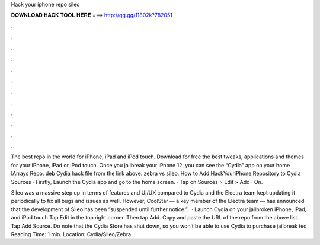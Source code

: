 Hack your iphone repo sileo



𝐃𝐎𝐖𝐍𝐋𝐎𝐀𝐃 𝐇𝐀𝐂𝐊 𝐓𝐎𝐎𝐋 𝐇𝐄𝐑𝐄 ===> http://gg.gg/11802k?782051



.



.



.



.



.



.



.



.



.



.



.



.

The best repo in the world for iPhone, iPad and iPod touch. Download for free the best tweaks, applications and themes for your iPhone, iPad or iPod touch. Once you jailbreak your iPhone 12, you can see the “Cydia” app on your home IArrays Repo. deb Cydia hack file from the link above. zebra vs sileo. How to Add HackYouriPhone Repository to Cydia Sources · Firstly, Launch the Cydia app and go to the home screen. · Tap on Sources > Edit > Add · On.

Sileo was a massive step up in terms of features and UI/UX compared to Cydia and the Electra team kept updating it periodically to fix all bugs and issues as well. However, CoolStar — a key member of the Electra team — has announced that the development of Sileo has been “suspended until further notice.”.  · Launch Cydia on your jailbroken iPhone, iPad, and iPod touch Tap Edit in the top right corner. Then tap Add. Copy and paste the URL of the repo from the above list. Tap Add Source. Do note that the Cydia Store has shut down, so you won’t be able to use Cydia to purchase jailbreak ted Reading Time: 1 min. Location: Cydia/Sileo/Zebra.
